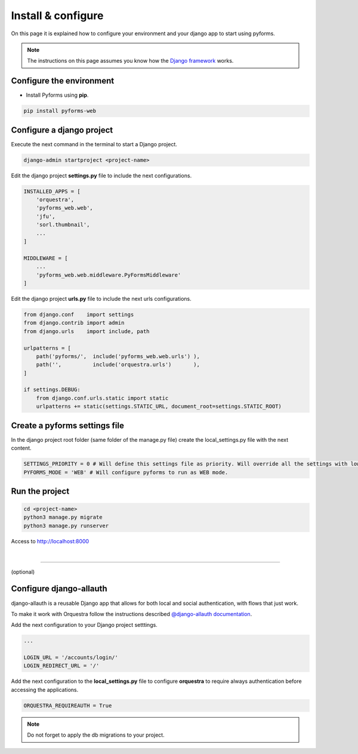 ********************
Install & configure
********************

On this page it is explained how to configure your environment and your django app to start using pyforms.

.. note:: The instructions on this page assumes you know how the `Django framework <https://www.djangoproject.com/>`_ works.

Configure the environment
==========================

* Install Pyforms using **pip**.

.. code:: bash

    pip install pyforms-web


Configure a django project
===========================

Execute the next command in the terminal to start a Django project.

.. code:: bash

    django-admin startproject <project-name>

Edit the django project **settings.py** file to include the next configurations.

.. code:: python

    INSTALLED_APPS = [
        'orquestra',
        'pyforms_web.web',
        'jfu',
        'sorl.thumbnail',
        ...
    ]

    MIDDLEWARE = [
        ...
        'pyforms_web.web.middleware.PyFormsMiddleware'
    ]


Edit the django project **urls.py** file to include the next urls configurations.


.. code:: python

    from django.conf    import settings
    from django.contrib import admin
    from django.urls    import include, path

    urlpatterns = [
        path('pyforms/',  include('pyforms_web.web.urls') ),
        path('',          include('orquestra.urls')       ),
    ]

    if settings.DEBUG:
        from django.conf.urls.static import static
        urlpatterns += static(settings.STATIC_URL, document_root=settings.STATIC_ROOT)


Create a pyforms settings file
================================

In the django project root folder (same folder of the manage.py file) create the local_settings.py file with the next content.

.. code:: python

   SETTINGS_PRIORITY = 0 # Will define this settings file as priority. Will override all the settings with lower priority.
   PYFORMS_MODE = 'WEB' # Will configure pyforms to run as WEB mode.




Run the project
================

.. code:: bash

    cd <project-name>
    python3 manage.py migrate
    python3 manage.py runserver


Access to `http://localhost:8000 <http://localhost:8000/>`_ 

.. image:: /_static/imgs/demo-app.png
    :width: 100%
    :align: center

|

------------------------------

(optional)

Configure django-allauth
=========================

django-allauth is a reusable Django app that allows for both local and social authentication, with flows that just work.

To make it work with Orquestra follow the instructions described `@django-allauth documentation 
<http://django-allauth.readthedocs.io/en/latest/installation.html>`_.

Add the next configuration to your Django project setttings.

.. code:: python

   ...

   LOGIN_URL = '/accounts/login/'
   LOGIN_REDIRECT_URL = '/'

Add the next configuration to the **local_settings.py** file to configure **orquestra** to require always authentication before accessing the applications.

.. code:: python

   ORQUESTRA_REQUIREAUTH = True

.. note::
   
   Do not forget to apply the db migrations to your project.
